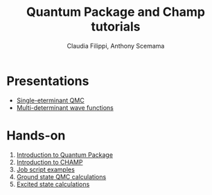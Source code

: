 #+TITLE: Quantum Package and Champ tutorials
#+AUTHOR: Claudia Filippi, Anthony Scemama

* Presentations

    - [[./Presentations/xxx.pdf][Single-eterminant QMC]]
    - [[./Presentations/multidet.pdf][Multi-determinant wave functions]]

* Hands-on

    1. [[./01-Intro_qp.org][Introduction to Quantum Package]]
    2. [[./02-Champ.org][Introduction to CHAMP]]
    3. [[./03-JobScripts.org][Job script examples]]
    4. [[./04-QP_CHAMP.org][Ground state QMC calculations]]
    5. [[./05-ExcitedStates.org][Excited state calculations]]
